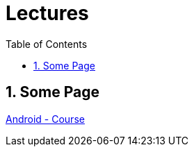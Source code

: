 = Lectures
ifndef::imagesdir[:imagesdir: images]
:icons: font
:source-highlighter: highlight.js
:experimental:
:sectnums:
:toc:
ifdef::backend-html5[]

// https://fontawesome.com/v4.7.0/icons/
endif::backend-html5[]

== Some Page
link:https://yourserver/somePage.html[Android - Course]
